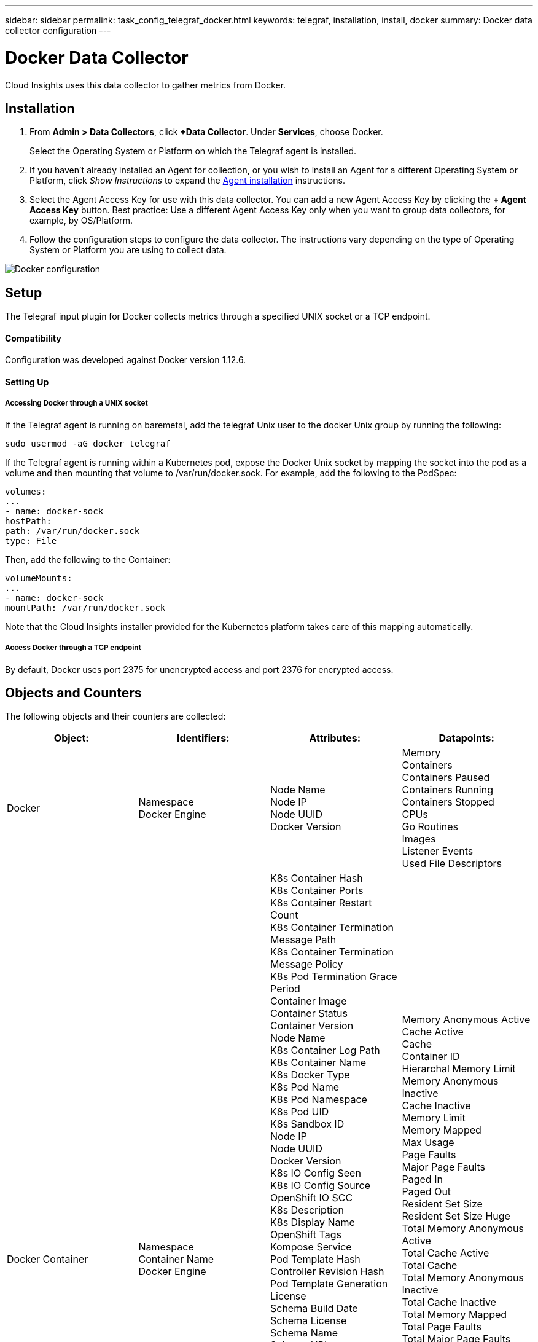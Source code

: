 ---
sidebar: sidebar
permalink: task_config_telegraf_docker.html
keywords: telegraf, installation, install, docker
summary: Docker data collector configuration
---

= Docker Data Collector

:toc: macro
:hardbreaks:
:toclevels: 1
:nofooter:
:icons: font
:linkattrs:
:imagesdir: ./media/

[.lead]
Cloud Insights uses this data collector to gather metrics from Docker.

== Installation

. From *Admin > Data Collectors*, click *+Data Collector*. Under *Services*, choose Docker.
+
Select the Operating System or Platform on which the Telegraf agent is installed. 

. If you haven't already installed an Agent for collection, or you wish to install an Agent for a different Operating System or Platform, click _Show Instructions_ to expand the link:task_config_telegraf_agent.html[Agent installation] instructions.

. Select the Agent Access Key for use with this data collector. You can add a new Agent Access Key by clicking the *+ Agent Access Key* button. Best practice: Use a different Agent Access Key only when you want to group data collectors, for example, by OS/Platform.

. Follow the configuration steps to configure the data collector. The instructions vary depending on the type of Operating System or Platform you are using to collect data. 

image:DockerDCConfigLinux.png[Docker configuration]

== Setup

The Telegraf input plugin for Docker collects metrics through a specified UNIX socket or a TCP endpoint.

==== Compatibility
Configuration was developed against Docker version 1.12.6.

==== Setting Up

===== Accessing Docker through a UNIX socket
If the Telegraf agent is running on baremetal, add the telegraf Unix user to the docker Unix group by running the following:

 sudo usermod -aG docker telegraf

If the Telegraf agent is running within a Kubernetes pod, expose the Docker Unix socket by mapping the socket into the pod as a volume and then mounting that volume to /var/run/docker.sock.  For example, add the following to the PodSpec:

-----
volumes:
...
- name: docker-sock
hostPath:
path: /var/run/docker.sock
type: File
-----

Then, add the following to the Container:

-----
volumeMounts:
...
- name: docker-sock
mountPath: /var/run/docker.sock
-----

Note that the Cloud Insights installer provided for the Kubernetes platform takes care of this mapping automatically.

===== Access Docker through a TCP endpoint

By default, Docker uses port 2375 for unencrypted access and port 2376 for encrypted access. 

== Objects and Counters

The following objects and their counters are collected:

[cols="<.<,<.<,<.<,<.<"]
|===
|Object:|Identifiers:|Attributes: |Datapoints:

|Docker

|Namespace
Docker Engine

|Node Name
Node IP
Node UUID
Docker Version

|Memory
Containers
Containers Paused
Containers Running
Containers Stopped
CPUs
Go Routines
Images
Listener Events
Used File Descriptors

|Docker Container

|Namespace
Container Name
Docker Engine

|K8s Container Hash
K8s Container Ports
K8s Container Restart Count
K8s Container Termination Message Path
K8s Container Termination Message Policy
K8s Pod Termination Grace Period
Container Image
Container Status
Container Version
Node Name
K8s Container Log Path
K8s Container Name
K8s Docker Type
K8s Pod Name
K8s Pod Namespace
K8s Pod UID
K8s Sandbox ID
Node IP
Node UUID
Docker Version
K8s IO Config Seen
K8s IO Config Source
OpenShift IO SCC
K8s Description
K8s Display Name
OpenShift Tags
Kompose Service
Pod Template Hash
Controller Revision Hash
Pod Template Generation
License
Schema Build Date
Schema License
Schema Name
Schema URL
Schema VCS URL
Schema Vendor
Schema Version
Schema Schema Version
Maintainer
Customer Pod
K8s StatefulSet Pod Name
Tenant
Webconsole
Architecture
Authoritative Source URL
Build Date
RH Build Host
RH Component
Distribution Scope
Install
Release
Run
Summary
Uninstall
VCS Ref
VCS Type
Vendor
Version

|Memory Anonymous Active
Cache Active
Cache
Container ID
Hierarchal Memory Limit
Memory Anonymous Inactive
Cache Inactive
Memory Limit
Memory Mapped
Max Usage
Page Faults
Major Page Faults
Paged In
Paged Out
Resident Set Size
Resident Set Size Huge
Total Memory Anonymous Active
Total Cache Active
Total Cache
Total Memory Anonymous Inactive
Total Cache Inactive
Total Memory Mapped
Total Page Faults
Total Major Page Faults
Total Paged In
Total Paged Out
Total Resident Set Size
Total Resident Set Size Huge
Total Unevictable
Unevictable
Total Usage
Usage
Exit Code
OOM Killed
PID
Started At

|Docker Container Disk

|Namespace
Container Name
Device
Docker Engine

|K8s Container Hash
K8s Container Ports
K8s Container Restart Count
K8s Container Termination Message Path
K8s Container Termination Message Policy
K8s Pod Termination Grace Period
Container Image
Container Status
Container Version
Node Name
K8s Container Log Path
K8s Container Name
K8s Docker Type
K8s Pod Name
K8s Pod Namespace
K8s Pod UID
K8s Sandbox ID
Node IP
Node UUID
Docker Version
K8s Config Seen
K8s Config Source
OpenShift SCC
K8s Description
K8s Display Name
OpenShift Tags
Schema Schema Version
Pod Template Hash
Controller Revision Hash
Pod Template Generation
Kompose Service
Schema Build Date
Schema License
Schema Name
Schema Vendor
Customer Pod
K8s StatefulSet Pod Name
Tenant
Webconsole
Build Date
License
Vendor
Architecture
Authoritative Source URL
RH Build Host
RH Component
Distribution Scope
Install
Maintainer
Release
Run
Summary
Uninstall
VCS Ref
VCS Type
Version
Schema URL
Schema VCS URL
Schema Version
Container ID

|Service Recursive Async
Service Recursive Read
Service Recursive Sync
Service Recursive Total
Service Recursive Write
Serviced Recursive Async
Serviced Recursive Read
Serviced Recursive Sync
Serviced Recursive Total
Serviced Recursive Write

|Docker Container CPU

|Namespace
Container Name
CPU
Docker Engine

|K8s Container Hash
K8s Container Ports
K8s Container Restart Count
K8s Container Termination Message Path
K8s Container Termination Message Policy
K8s Pod Termination Grace Period
K8s Config Seen
K8s Config Source
OpenShift SCC
Container Image
Container Status
Container Version
Node Name
K8s Container Log Path
K8s Container name
K8s Docker Type
K8s Pod Name
K8s Pod Namespace
K8s Pod UID
K8s Sandbox ID
Node IP
Node UUID
Docker Version
K8s Description
K8s Display Name
OpenShift Tags
Schema Version
Pod Template Hash
Controller Revision Hash
Pod Template Generation
Kompose Service
Schema Build Date
Schema License
Schema Name
Schema Vendor
Customer Pod
K8s StatefulSet Pod Name
Tenant
Webconsole
Build Date
License
Vendor
Architecture
Authoritative Source URL
RH Build Host
RH Component
Distribution Scope
Install
Maintainer
Release
Run
Summary
Uninstall
VCS Ref
VCS Type
Version
Schema URL
Schema VCS URL
Schema Version
Container ID

|Throttling Periods
Throttling Throttled Periods
Throttling Throttled Time
Kernel Mode Usage
User Mode Usage
Usage Percentage
Usage Total
Usage Total
|===

== Troubleshooting

[cols=2*, options="header", cols"50,50"]
|===
|Problem:|Try this:
|I do not see my Docker metrics in Cloud Insights after following the instructions on the configuration page.
|Check the Telegraf agent logs to see if it reports the following error:

 E! Error in plugin [inputs.docker]: Got permission denied while trying to connect to the Docker daemon socket

If it does, take the necessary steps to provide the Telegraf agent access to the Docker Unix socket as specified above.
|===

Additional information may be found from the link:concept_requesting_support.html[Support] page.
